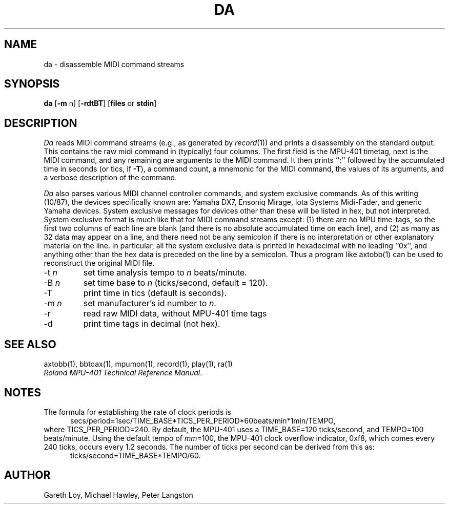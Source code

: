 .TH DA 1 "MIDI"
.SH NAME
da - disassemble MIDI command streams
.SH SYNOPSIS
.B da
[\fB-m\fR n]
[\fB-rdtBT\fR]
[\fBfiles\fP or \fBstdin\fR]
.SH DESCRIPTION
.I Da 
reads MIDI command streams
(e.g., as generated by \fIrecord\fP(1))
and prints a disassembly on the standard output.
This contains the raw midi command in (typically) four columns.
The first field is the MPU-401 timetag, next is the MIDI command,
and any remaining are arguments to the MIDI command.
It then prints ``;'' followed by 
the accumulated time in seconds (or tics, if \fB-T\fP), 
a command count, a mnemonic for the
MIDI command, the values of its arguments,
and a verbose description of the command.

.I Da 
also parses various MIDI channel controller commands,
and system exclusive commands.
As of this writing (10/87), the devices specifically known are:
Yamaha DX7,
Ensoniq Mirage,
Iota Systems Midi-Fader,
and
generic Yamaha devices.
System exclusive messages for devices other than these will be listed
in hex, but not interpreted.
System exclusive format is much like that for MIDI command streams
except:
(1) there are no MPU time-tags, so the first two columns of
each line are blank
(and there is no absolute accumulated time on each line),
and
(2) as many as 32 data may appear on a line, and there need not be any
semicolon if there is no interpretation or other explanatory material
on the line.
In particular, all the system exclusive data is printed in hexadecimal
with no leading ``0x'', and anything other than the hex data is preceded
on the line by a semicolon.  Thus a program like axtobb(1) can be used
to reconstruct the original MIDI file.
.IP "-t \fIn\fP"
set time analysis tempo to \fIn\fP beats/minute.
.IP "-B \fIn\fP"
set time base to \fIn\fP (ticks/second, default = 120).
.IP "-T"
print time in tics (default is seconds).
.IP "-m \fIn\fP"
set manufacturer's id number to \fIn\fP.
.IP "-r"
read raw MIDI data, without MPU-401 time tags
.IP "-d"
print time tags in decimal (not hex).
.SH SEE ALSO
axtobb(1), bbtoax(1), mpumon(1), record(1), play(1), ra(1)
.br
\fIRoland MPU-401 Technical Reference Manual\fP.
.SH NOTES
The formula for establishing the rate of clock periods is
.RS .5i
secs/period=1sec/TIME_BASE*TICS_PER_PERIOD*60beats/min*1min/TEMPO,
.RE
where TICS_PER_PERIOD=240.
By default, the MPU-401 uses a
TIME_BASE=120 ticks/second, and TEMPO=100 beats/minute.
Using the default tempo of \fImm\fP=100, the MPU-401
clock overflow indicator, 0xf8, which comes every 240 ticks,
occurs every 1.2 seconds.
The number of ticks per second can be derived from this as:
.RS .5i
ticks/second=TIME_BASE*TEMPO/60.
.RE
.SH AUTHOR
Gareth Loy, Michael Hawley, Peter Langston

